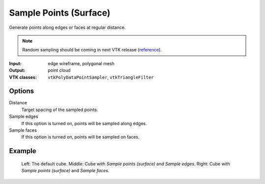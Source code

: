 Sample Points (Surface)
***********************

Generate points along edges or faces at regular distance.

.. note::
    Random sampling should be coming in next VTK release (`reference <https://github.com/Kitware/VTK/commit/c246e3dd3e28b513df521b2ccfe2a34bb83a6d2a>`_).

:Input: edge wireframe, polygonal mesh
:Output: point cloud
:VTK classes: ``vtkPolyDataPointSampler``, ``vtkTriangleFilter``

Options
#######

.. figure:: /_static/properties-sample-points-surface.png
    :align: right
    :width: 300px

Distance
    Target spacing of the sampled points.

Sample edges
    If this option is turned on, points will be sampled along edges.

Sample faces
    If this option is turned on, points will be sampled on faces.

Example
#######

.. figure:: /_static/example-sample-points-surface.png

    Left: The default cube.
    Middle: Cube with *Sample points (surface)* and *Sample edges*.
    Right: Cube with *Sample points (surface)* and *Sample faces*.
